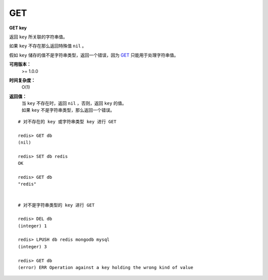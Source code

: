 .. _get:

GET
====

**GET key**
    
返回 ``key`` 所关联的字符串值。

如果 ``key`` 不存在那么返回特殊值 ``nil`` 。

假如 ``key`` 储存的值不是字符串类型，返回一个错误，因为 `GET`_ 只能用于处理字符串值。

**可用版本：**
    >= 1.0.0

**时间复杂度：**
    O(1)

**返回值：**
    | 当 ``key`` 不存在时，返回 ``nil`` ，否则，返回 ``key`` 的值。
    | 如果 ``key`` 不是字符串类型，那么返回一个错误。

::

    # 对不存在的 key 或字符串类型 key 进行 GET

    redis> GET db
    (nil)
    
    redis> SET db redis
    OK

    redis> GET db
    "redis"


    # 对不是字符串类型的 key 进行 GET

    redis> DEL db
    (integer) 1

    redis> LPUSH db redis mongodb mysql
    (integer) 3

    redis> GET db
    (error) ERR Operation against a key holding the wrong kind of value
